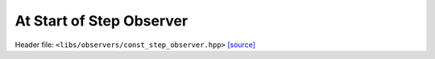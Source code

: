 At Start of Step Observer
=========================

Header file: ``<libs/observers/const_step_observer.hpp>``
`[source] <https://github.com/yoctoyotta1024/CLEO/blob/main/libs/observers/const_step_observer.hpp>`_

.. doxygenstruct:: ConstStepObserver
   :project: observers
   :private-members:
   :protected-members:
   :members:
   :undoc-members:
